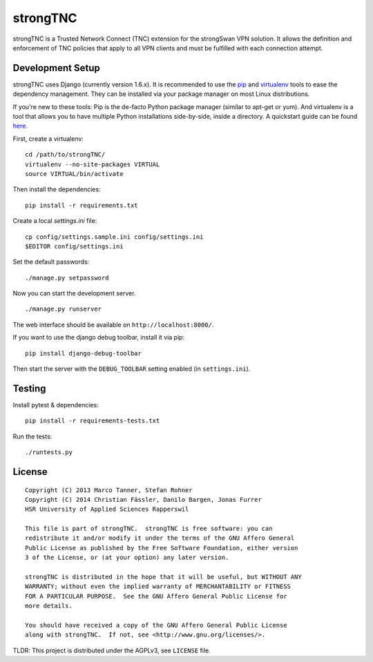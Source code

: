 strongTNC
=========

.. image:: https://travis-ci.org/strongswan/strongTNC.png?branch=master
	:target: https://travis-ci.org/strongswan/strongTNC
	:alt: Build status

.. image:: https://landscape.io/github/strongswan/strongTNC/master/landscape.png
   :target: https://landscape.io/github/strongswan/strongTNC/master
   :alt: Code Health

strongTNC is a Trusted Network Connect (TNC) extension for the strongSwan VPN
solution. It allows the definition and enforcement of TNC policies that apply
to all VPN clients and must be fulfilled with each connection attempt.


Development Setup
-----------------

strongTNC uses Django (currently version 1.6.x). It is recommended to use the
pip_ and virtualenv_ tools to ease the dependency management. They can be
installed via your package manager on most Linux distributions.

If you're new to these tools: Pip is the de-facto Python package manager
(similar to apt-get or yum). And virtualenv is a tool that allows you to have
multiple Python installations side-by-side, inside a directory. A quickstart
guide can be found `here
<https://blog.dbrgn.ch/2012/9/18/virtualenv-quickstart/>`__.

First, create a virtualenv::

    cd /path/to/strongTNC/
    virtualenv --no-site-packages VIRTUAL
    source VIRTUAL/bin/activate

Then install the dependencies::

    pip install -r requirements.txt

Create a local `settings.ini` file::

    cp config/settings.sample.ini config/settings.ini
    $EDITOR config/settings.ini

Set the default passwords::

    ./manage.py setpassword

Now you can start the development server. ::

    ./manage.py runserver

The web interface should be available on ``http://localhost:8000/``.

If you want to use the django debug toolbar, install it via pip::

    pip install django-debug-toolbar

Then start the server with the ``DEBUG_TOOLBAR`` setting enabled (in
``settings.ini``).


Testing
-------

Install pytest & dependencies::

    pip install -r requirements-tests.txt

Run the tests::

    ./runtests.py


License
-------

::

    Copyright (C) 2013 Marco Tanner, Stefan Rohner
    Copyright (C) 2014 Christian Fässler, Danilo Bargen, Jonas Furrer
    HSR University of Applied Sciences Rapperswil

    This file is part of strongTNC.  strongTNC is free software: you can
    redistribute it and/or modify it under the terms of the GNU Affero General
    Public License as published by the Free Software Foundation, either version
    3 of the License, or (at your option) any later version.

    strongTNC is distributed in the hope that it will be useful, but WITHOUT ANY
    WARRANTY; without even the implied warranty of MERCHANTABILITY or FITNESS
    FOR A PARTICULAR PURPOSE.  See the GNU Affero General Public License for
    more details.

    You should have received a copy of the GNU Affero General Public License
    along with strongTNC.  If not, see <http://www.gnu.org/licenses/>.

TLDR: This project is distributed under the AGPLv3, see ``LICENSE`` file.


.. _pip: https://github.com/pypa/pip
.. _virtualenv: http://www.virtualenv.org/en/latest/
